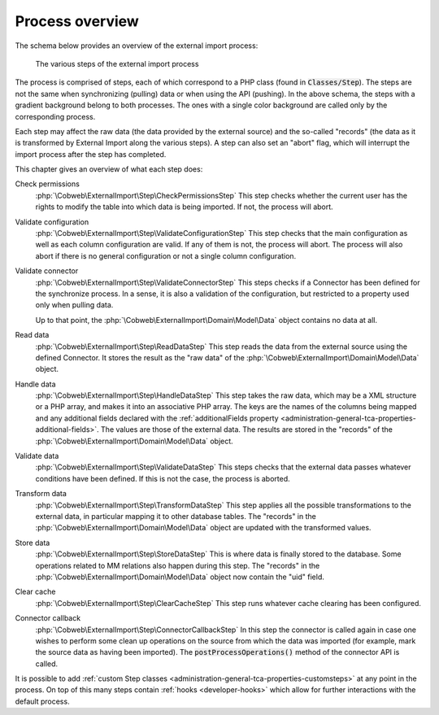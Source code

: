 ﻿.. include:: ../../Includes.txt


.. _user-overview:

Process overview
^^^^^^^^^^^^^^^^

The schema below provides an overview of the external import process:

.. figure:: ../../Images/ExternalImportProcess.png
	:alt: Import process overview

	The various steps of the external import process


The process is comprised of steps, each of which correspond to a
PHP class (found in :code:`Classes/Step`). The steps are not the same
when synchronizing (pulling) data or when using the API (pushing).
In the above schema, the steps with a gradient background belong to
both processes. The ones with a single color background are called
only by the corresponding process.

Each step may affect the raw data (the data provided by the external
source) and the so-called "records" (the data as it is transformed by
External Import along the various steps). A step can also set an
"abort" flag, which will interrupt the import process after the step
has completed.

This chapter gives an overview of what each step does:

Check permissions
  :php:`\Cobweb\ExternalImport\Step\CheckPermissionsStep`
  This step checks whether the current user has the rights to modify
  the table into which data is being imported. If not, the process will
  abort.

Validate configuration
  :php:`\Cobweb\ExternalImport\Step\ValidateConfigurationStep`
  This step checks that the main configuration as well as each column
  configuration are valid. If any of them is not, the process will
  abort. The process will also abort if there is no general configuration
  or not a single column configuration.

Validate connector
  :php:`\Cobweb\ExternalImport\Step\ValidateConnectorStep`
  This steps checks if a Connector has been defined for the synchronize process.
  In a sense, it is also a validation of the configuration, but restricted
  to a property used only when pulling data.

  Up to that point, the :php:`\Cobweb\ExternalImport\Domain\Model\Data`
  object contains no data at all.

Read data
  :php:`\Cobweb\ExternalImport\Step\ReadDataStep`
  This step reads the data from the external source using the defined Connector.
  It stores the result as the "raw data" of the :php:`\Cobweb\ExternalImport\Domain\Model\Data`
  object.

Handle data
  :php:`\Cobweb\ExternalImport\Step\HandleDataStep`
  This step takes the raw data, which may be a XML structure or a PHP array,
  and makes it into an associative PHP array. The keys are the names of the
  columns being mapped and any additional fields declared with the
  :ref:`additionalFields property <administration-general-tca-properties-additional-fields>`.
  The values are those of the external data. The results are stored in the
  "records" of the :php:`\Cobweb\ExternalImport\Domain\Model\Data` object.

Validate data
  :php:`\Cobweb\ExternalImport\Step\ValidateDataStep`
  This steps checks that the external data passes whatever conditions have been
  defined. If this is not the case, the process is aborted.

Transform data
  :php:`\Cobweb\ExternalImport\Step\TransformDataStep`
  This step applies all the possible transformations to the external data,
  in particular mapping it to other database tables. The "records" in the
  :php:`\Cobweb\ExternalImport\Domain\Model\Data` object are updated with
  the transformed values.

Store data
  :php:`\Cobweb\ExternalImport\Step\StoreDataStep`
  This is where data is finally stored to the database. Some operations related to MM
  relations also happen during this step. The "records" in the
  :php:`\Cobweb\ExternalImport\Domain\Model\Data` object now contain the "uid"
  field.

Clear cache
  :php:`\Cobweb\ExternalImport\Step\ClearCacheStep`
  This step runs whatever cache clearing has been configured.

Connector callback
  :php:`\Cobweb\ExternalImport\Step\ConnectorCallbackStep`
  In this step the connector is called again in case one wishes to
  perform some clean up operations on the source from which the data was
  imported (for example, mark the source data as having been imported).
  The :code:`postProcessOperations()` method of the connector API is called.


It is possible to add :ref:`custom Step classes <administration-general-tca-properties-customsteps>`
at any point in the process. On top of this many steps contain
:ref:`hooks <developer-hooks>` which allow for further interactions with the default process.

